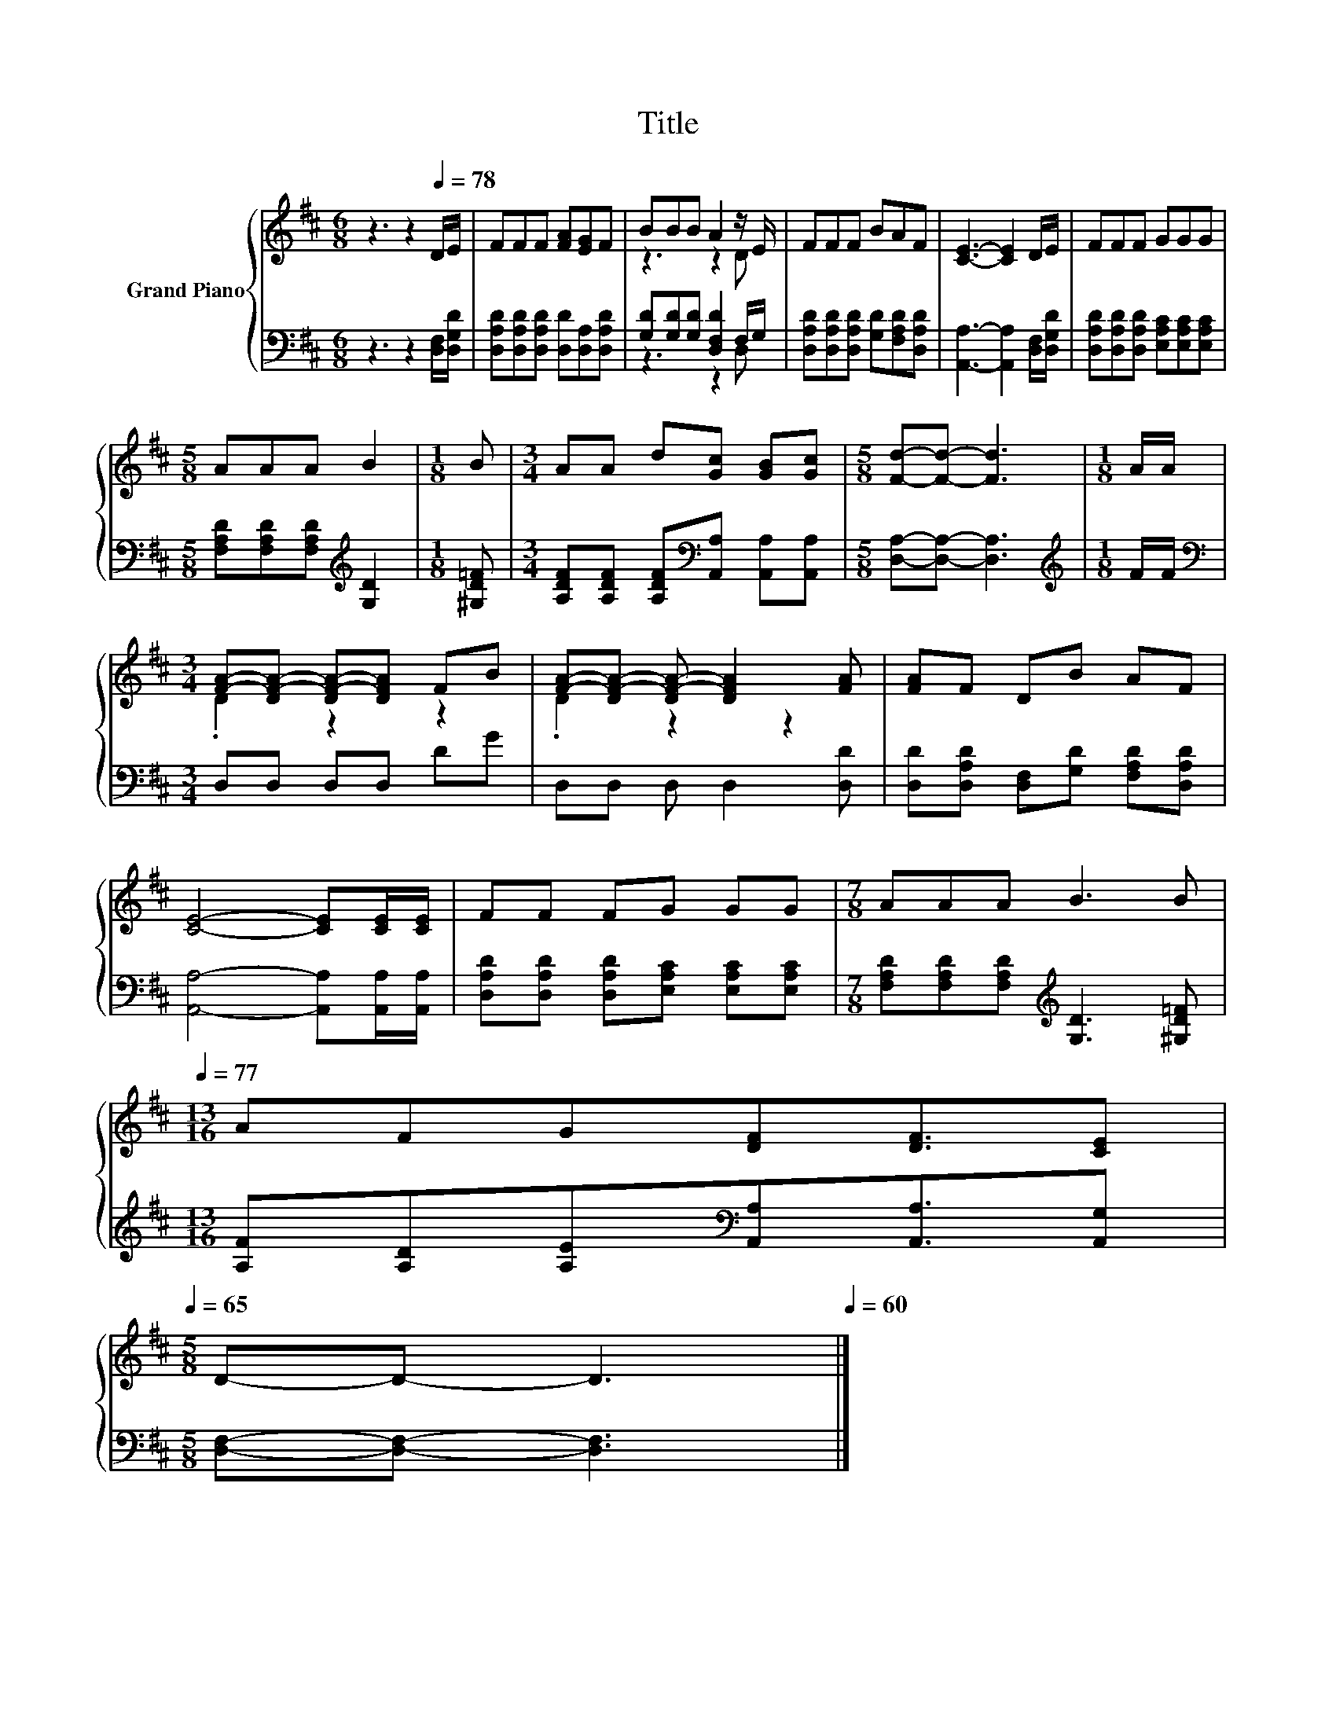 X:1
T:Title
%%score { ( 1 3 ) | ( 2 4 ) }
L:1/8
M:6/8
K:D
V:1 treble nm="Grand Piano"
V:3 treble 
V:2 bass 
V:4 bass 
V:1
 z3 z2[Q:1/4=78] D/E/ | FFF [FA][EG]F | BBB A2 z/ E/ | FFF BAF | [CE]3- [CE]2 D/E/ | FFF GGG | %6
[M:5/8] AAA B2 |[M:1/8] B |[M:3/4] AA d[Gc] [GB][Gc] |[M:5/8] [Fd]-[Fd]- [Fd]3 |[M:1/8] A/A/ | %11
[M:3/4] [FA]-[DF-A-] [DF-A-][DFA] FB | [FA]-[DF-A-] [DF-A-] [DFA]2 [FA] | [FA]F DB AF | %14
 [CE]4- [CE][CE]/[CE]/ | FF FG GG |[M:7/8] AAA B3 B[Q:1/4=77] | %17
[M:13/16] AFG[DF][DF]3/2[CE][Q:1/4=76][Q:1/4=75][Q:1/4=73][Q:1/4=72][Q:1/4=71][Q:1/4=70][Q:1/4=69][Q:1/4=68][Q:1/4=67][Q:1/4=65] | %18
[M:5/8] D-D- D3[Q:1/4=64][Q:1/4=63][Q:1/4=62][Q:1/4=61][Q:1/4=60] |] %19
V:2
 z3 z2 [D,F,]/[D,G,D]/ | [D,A,D][D,A,D][D,A,D] [D,D][D,A,][D,A,D] | %2
 [G,D][G,D][G,D] [D,F,D]2 F,/G,/ | [D,A,D][D,A,D][D,A,D] [G,D][F,A,D][D,A,D] | %4
 [A,,A,]3- [A,,A,]2 [D,F,]/[D,G,D]/ | [D,A,D][D,A,D][D,A,D] [E,A,C][E,A,C][E,A,C] | %6
[M:5/8] [F,A,D][F,A,D][F,A,D][K:treble] [G,D]2 |[M:1/8] [^G,D=F] | %8
[M:3/4] [A,DF][A,DF] [A,DF][K:bass][A,,A,] [A,,A,][A,,A,] |[M:5/8] [D,A,]-[D,A,]- [D,A,]3 | %10
[M:1/8][K:treble] F/F/ |[M:3/4][K:bass] D,D, D,D, DG | D,D, D, D,2 [D,D] | %13
 [D,D][D,A,D] [D,F,][G,D] [F,A,D][D,A,D] | [A,,A,]4- [A,,A,][A,,A,]/[A,,A,]/ | %15
 [D,A,D][D,A,D] [D,A,D][E,A,C] [E,A,C][E,A,C] | %16
[M:7/8] [F,A,D][F,A,D][F,A,D][K:treble] [G,D]3 [^G,D=F] | %17
[M:13/16] [A,F][A,D][A,E][K:bass][A,,A,][A,,A,]3/2[A,,G,] |[M:5/8] [D,F,]-[D,F,]- [D,F,]3 |] %19
V:3
 x6 | x6 | z3 z2 D | x6 | x6 | x6 |[M:5/8] x5 |[M:1/8] x |[M:3/4] x6 |[M:5/8] x5 |[M:1/8] x | %11
[M:3/4] .D2 z2 z2 | .D2 z2 z2 | x6 | x6 | x6 |[M:7/8] x7 |[M:13/16] x13/2 |[M:5/8] x5 |] %19
V:4
 x6 | x6 | z3 z2 D, | x6 | x6 | x6 |[M:5/8] x3[K:treble] x2 |[M:1/8] x |[M:3/4] x3[K:bass] x3 | %9
[M:5/8] x5 |[M:1/8][K:treble] x |[M:3/4][K:bass] x6 | x6 | x6 | x6 | x6 |[M:7/8] x3[K:treble] x4 | %17
[M:13/16] x3[K:bass] x7/2 |[M:5/8] x5 |] %19

